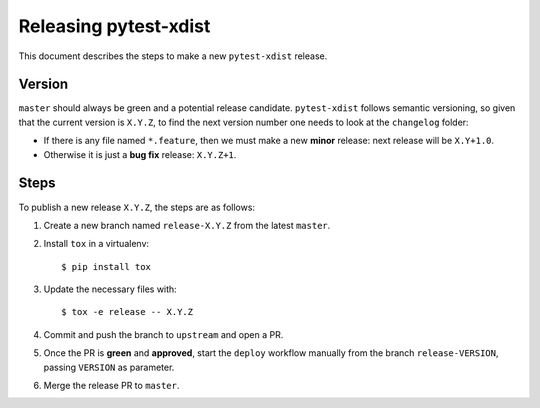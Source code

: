 ======================
Releasing pytest-xdist
======================

This document describes the steps to make a new ``pytest-xdist`` release.

Version
-------

``master`` should always be green and a potential release candidate. ``pytest-xdist`` follows
semantic versioning, so given that the current version is ``X.Y.Z``, to find the next version number
one needs to look at the ``changelog`` folder:

- If there is any file named ``*.feature``, then we must make a new **minor** release: next
  release will be ``X.Y+1.0``.

- Otherwise it is just a **bug fix** release: ``X.Y.Z+1``.


Steps
-----

To publish a new release ``X.Y.Z``, the steps are as follows:

#. Create a new branch named ``release-X.Y.Z`` from the latest ``master``.

#. Install ``tox`` in a virtualenv::

    $ pip install tox

#. Update the necessary files with::

    $ tox -e release -- X.Y.Z

#. Commit and push the branch to ``upstream`` and open a PR.

#. Once the PR is **green** and **approved**, start the ``deploy`` workflow manually from the branch ``release-VERSION``, passing ``VERSION`` as parameter.

#. Merge the release PR to ``master``.
